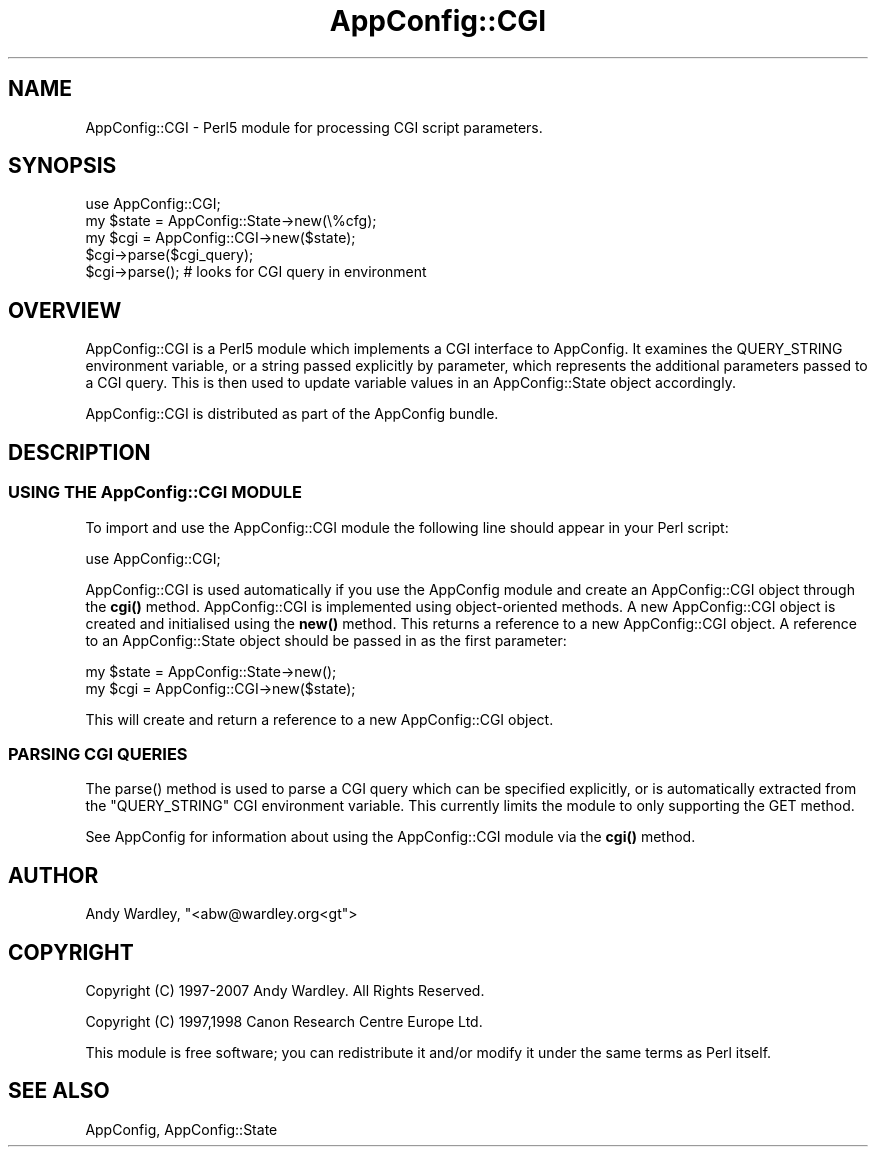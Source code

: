 .\" -*- mode: troff; coding: utf-8 -*-
.\" Automatically generated by Pod::Man 5.01 (Pod::Simple 3.43)
.\"
.\" Standard preamble:
.\" ========================================================================
.de Sp \" Vertical space (when we can't use .PP)
.if t .sp .5v
.if n .sp
..
.de Vb \" Begin verbatim text
.ft CW
.nf
.ne \\$1
..
.de Ve \" End verbatim text
.ft R
.fi
..
.\" \*(C` and \*(C' are quotes in nroff, nothing in troff, for use with C<>.
.ie n \{\
.    ds C` ""
.    ds C' ""
'br\}
.el\{\
.    ds C`
.    ds C'
'br\}
.\"
.\" Escape single quotes in literal strings from groff's Unicode transform.
.ie \n(.g .ds Aq \(aq
.el       .ds Aq '
.\"
.\" If the F register is >0, we'll generate index entries on stderr for
.\" titles (.TH), headers (.SH), subsections (.SS), items (.Ip), and index
.\" entries marked with X<> in POD.  Of course, you'll have to process the
.\" output yourself in some meaningful fashion.
.\"
.\" Avoid warning from groff about undefined register 'F'.
.de IX
..
.nr rF 0
.if \n(.g .if rF .nr rF 1
.if (\n(rF:(\n(.g==0)) \{\
.    if \nF \{\
.        de IX
.        tm Index:\\$1\t\\n%\t"\\$2"
..
.        if !\nF==2 \{\
.            nr % 0
.            nr F 2
.        \}
.    \}
.\}
.rr rF
.\" ========================================================================
.\"
.IX Title "AppConfig::CGI 3pm"
.TH AppConfig::CGI 3pm 2015-03-01 "perl v5.38.2" "User Contributed Perl Documentation"
.\" For nroff, turn off justification.  Always turn off hyphenation; it makes
.\" way too many mistakes in technical documents.
.if n .ad l
.nh
.SH NAME
AppConfig::CGI \- Perl5 module for processing CGI script parameters.
.SH SYNOPSIS
.IX Header "SYNOPSIS"
.Vb 1
\&    use AppConfig::CGI;
\&
\&    my $state = AppConfig::State\->new(\e%cfg);
\&    my $cgi   = AppConfig::CGI\->new($state);
\&
\&    $cgi\->parse($cgi_query);
\&    $cgi\->parse();               # looks for CGI query in environment
.Ve
.SH OVERVIEW
.IX Header "OVERVIEW"
AppConfig::CGI is a Perl5 module which implements a CGI interface to 
AppConfig.  It examines the QUERY_STRING environment variable, or a string
passed explicitly by parameter, which represents the additional parameters
passed to a CGI query.  This is then used to update variable values in an
AppConfig::State object accordingly.
.PP
AppConfig::CGI is distributed as part of the AppConfig bundle.
.SH DESCRIPTION
.IX Header "DESCRIPTION"
.SS "USING THE AppConfig::CGI MODULE"
.IX Subsection "USING THE AppConfig::CGI MODULE"
To import and use the AppConfig::CGI module the following line should appear
in your Perl script:
.PP
.Vb 1
\&    use AppConfig::CGI;
.Ve
.PP
AppConfig::CGI is used automatically if you use the AppConfig module
and create an AppConfig::CGI object through the \fBcgi()\fR method.
AppConfig::CGI is implemented using object-oriented methods.  A new
AppConfig::CGI object is created and initialised using the \fBnew()\fR
method.  This returns a reference to a new AppConfig::CGI object.  A
reference to an AppConfig::State object should be passed in as the
first parameter:
.PP
.Vb 2
\&    my $state = AppConfig::State\->new(); 
\&    my $cgi   = AppConfig::CGI\->new($state);
.Ve
.PP
This will create and return a reference to a new AppConfig::CGI object.
.SS "PARSING CGI QUERIES"
.IX Subsection "PARSING CGI QUERIES"
The \f(CWparse()\fR method is used to parse a CGI query which can be specified 
explicitly, or is automatically extracted from the "QUERY_STRING" CGI 
environment variable.  This currently limits the module to only supporting 
the GET method.
.PP
See AppConfig for information about using the AppConfig::CGI
module via the \fBcgi()\fR method.
.SH AUTHOR
.IX Header "AUTHOR"
Andy Wardley, \f(CW\*(C`<abw@wardley.org<gt\*(C'\fR>
.SH COPYRIGHT
.IX Header "COPYRIGHT"
Copyright (C) 1997\-2007 Andy Wardley.  All Rights Reserved.
.PP
Copyright (C) 1997,1998 Canon Research Centre Europe Ltd.
.PP
This module is free software; you can redistribute it and/or modify it 
under the same terms as Perl itself.
.SH "SEE ALSO"
.IX Header "SEE ALSO"
AppConfig, AppConfig::State

